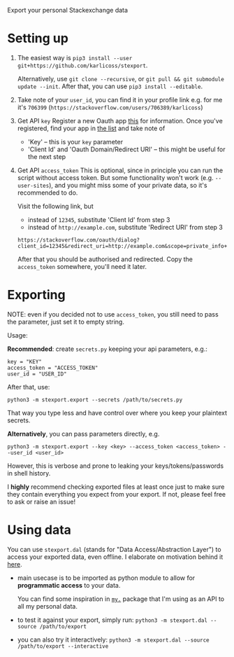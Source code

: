 #+begin_src python :dir src :results drawer :exports results
import stexport.export as E; return E.make_parser().prog
#+end_src

#+RESULTS:
:results:
Export your personal Stackexchange data
:end:


* Setting up
1. The easiest way is =pip3 install --user git+https://github.com/karlicoss/stexport=.

   Alternatively, use =git clone --recursive=, or =git pull && git submodule update --init=. After that, you can use =pip3 install --editable=.
2. Take note of your =user_id=, you can find it in your profile link
   e.g. for me it's =706399= (=https://stackoverflow.com/users/706389/karlicoss=)
3. Get API =key=
   Register a new Oauth app [[https://meta.stackexchange.com/questions/261829/where-i-can-get-my-access-token-key-for-the-api][this]] for information.
   Once you've registered, find your app in [[https://stackapps.com/apps/oauth][the list]] and take note of
   - 'Key' -- this is your =key= parameter
   - 'Client Id' and 'Oauth Domain/Redirect URI' -- this might be useful for the next step
4. Get API =access_token=
   This is optional, since in principle you can run the script without access token.
   But some functionality won't work (e.g. =--user-sites=), and you might miss some of your private data, so it's recommended to do.

   Visit the following link, but

   - instead of =12345=, substitute 'Client Id' from step 3
   - instead of =http://example.com=, substitute 'Redirect URI' from step 3

   : https://stackoverflow.com/oauth/dialog?client_id=12345&redirect_uri=http://example.com&scope=private_info+no_expiry
   # https://api.stackexchange.com/docs/authentication#scope
   After that you should be authorised and redirected. Copy the =access_token= somewhere, you'll need it later.

* Exporting

NOTE: even if you decided not to use =access_token=, you still need to pass the parameter, just set it to empty string.
# TODO ugh. it doesn't capture --all-sites or --user-sites or anything. ugh
# really need a more literate approach somehow..

#+begin_src python :dir src :results drawer :exports results
import stexport.export as E; return E.make_parser().epilog
#+end_src

#+RESULTS:
:results:

Usage:

*Recommended*: create =secrets.py= keeping your api parameters, e.g.:


: key = "KEY"
: access_token = "ACCESS_TOKEN"
: user_id = "USER_ID"


After that, use:

: python3 -m stexport.export --secrets /path/to/secrets.py

That way you type less and have control over where you keep your plaintext secrets.

*Alternatively*, you can pass parameters directly, e.g.

: python3 -m stexport.export --key <key> --access_token <access_token> --user_id <user_id>

However, this is verbose and prone to leaking your keys/tokens/passwords in shell history.



I *highly* recommend checking exported files at least once just to make sure they contain everything you expect from your export. If not, please feel free to ask or raise an issue!

:end:


* Using data
  
#+begin_src python :dir src  :results drawer :exports results
import stexport.exporthelpers.dal_helper as D; return D.make_parser().epilog
#+end_src

#+RESULTS:
:results:

You can use =stexport.dal= (stands for "Data Access/Abstraction Layer") to access your exported data, even offline.
I elaborate on motivation behind it [[https://beepb00p.xyz/exports.html#dal][here]].

- main usecase is to be imported as python module to allow for *programmatic access* to your data.

  You can find some inspiration in [[https://beepb00p.xyz/mypkg.html][=my.=]] package that I'm using as an API to all my personal data.

- to test it against your export, simply run: ~python3 -m stexport.dal --source /path/to/export~

- you can also try it interactively: ~python3 -m stexport.dal --source /path/to/export --interactive~

:end:
